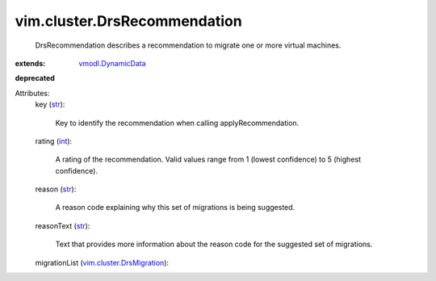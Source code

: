 .. _int: https://docs.python.org/2/library/stdtypes.html

.. _str: https://docs.python.org/2/library/stdtypes.html

.. _vmodl.DynamicData: ../../vmodl/DynamicData.rst

.. _vim.cluster.DrsMigration: ../../vim/cluster/DrsMigration.rst


vim.cluster.DrsRecommendation
=============================
  DrsRecommendation describes a recommendation to migrate one or more virtual machines.
:extends: vmodl.DynamicData_
**deprecated**


Attributes:
    key (`str`_):

       Key to identify the recommendation when calling applyRecommendation.
    rating (`int`_):

       A rating of the recommendation. Valid values range from 1 (lowest confidence) to 5 (highest confidence).
    reason (`str`_):

       A reason code explaining why this set of migrations is being suggested.
    reasonText (`str`_):

       Text that provides more information about the reason code for the suggested set of migrations.
    migrationList (`vim.cluster.DrsMigration`_):

